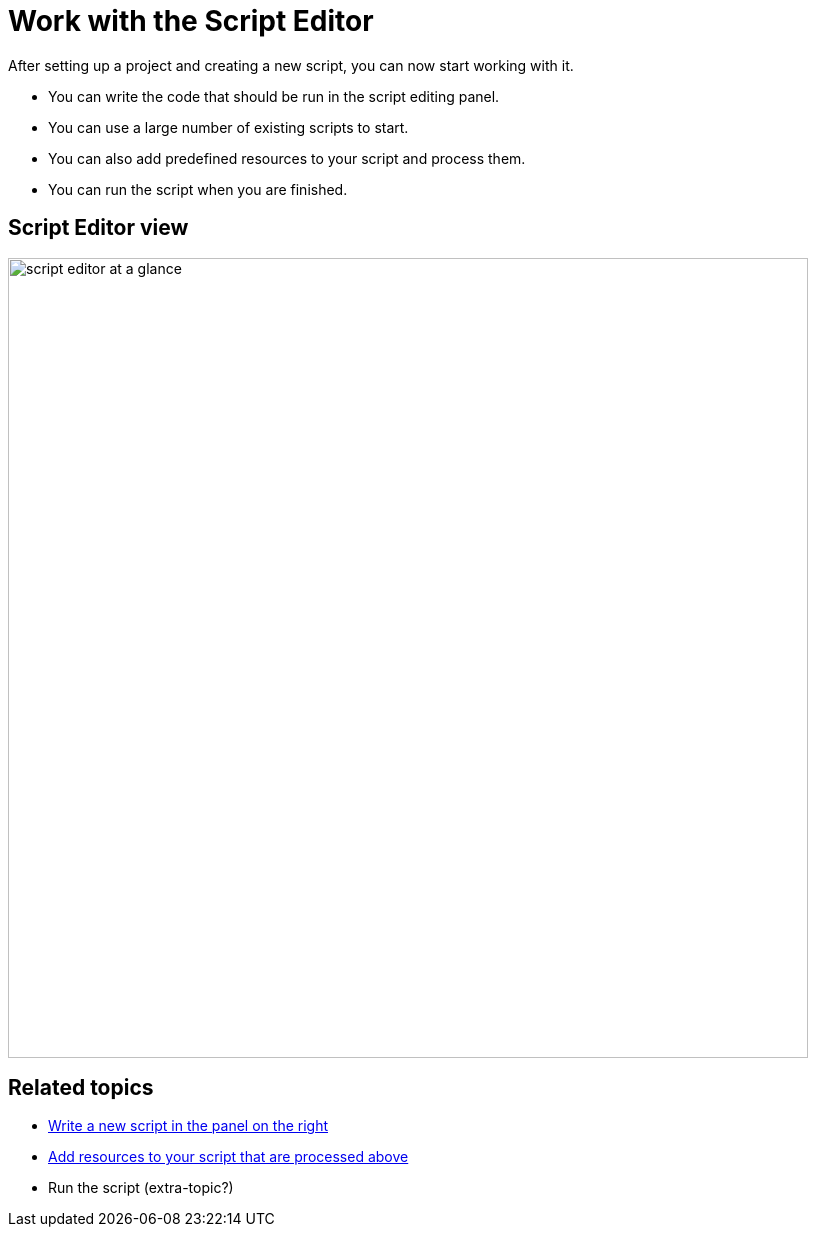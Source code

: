 = Work with the Script Editor

After setting up a project and creating a new script, you can now start working with it.

* You can write the code that should be run in the script editing panel.
* You can use a large number of existing scripts to start.
* You can also add predefined resources to your script and process them.
* You can run the script when you are finished.

== Script Editor view

image::script-editor-at-a-glance.png[,800]

== Related topics
* xref:script-editor-codesnippets.adoc[Write a new script in the panel on the right]
* xref:script-editor-addresources.adoc[Add resources to your script that are processed above]
* Run the script (extra-topic?)